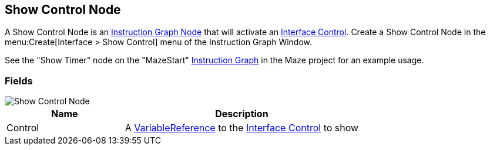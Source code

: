 [#manual/show-control-node]

## Show Control Node

A Show Control Node is an <<manual/instruction-graph-node.html,Instruction Graph Node>> that will activate an <<manual/interface-control.html,Interface Control>>. Create a Show Control Node in the menu:Create[Interface > Show Control] menu of the Instruction Graph Window.

See the "Show Timer" node on the "MazeStart" <<manual/instruction-graph,Instruction Graph>> in the Maze project for an example usage.

### Fields

image::show-control-node.png[Show Control Node]

[cols="1,2"]
|===
| Name	| Description

| Control	| A <<reference/variable-reference.html,VariableReference>> to the <<manual/interface-control.html,Interface Control>> to show
|===

ifdef::backend-multipage_html5[]
<<reference/show-control-node.html,Reference>>
endif::[]